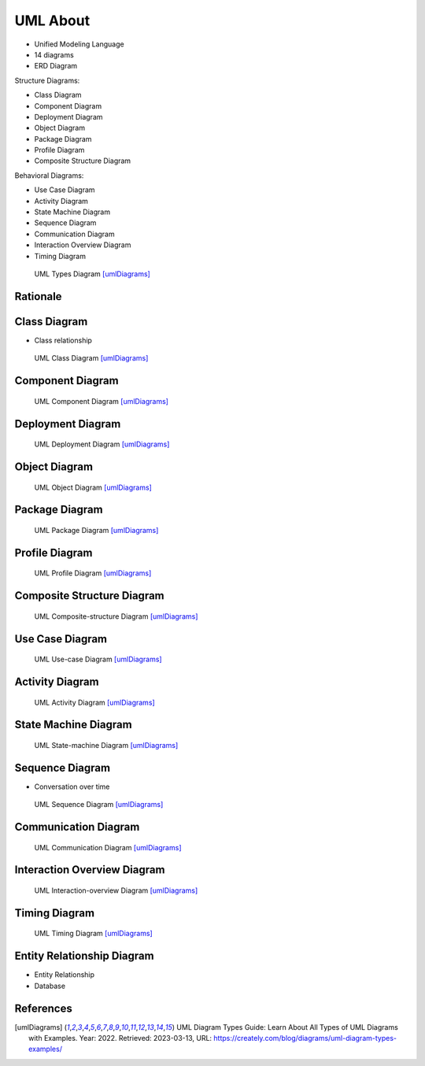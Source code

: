 UML About
=========
* Unified Modeling Language
* 14 diagrams
* ERD Diagram

Structure Diagrams:

* Class Diagram
* Component Diagram
* Deployment Diagram
* Object Diagram
* Package Diagram
* Profile Diagram
* Composite Structure Diagram

Behavioral Diagrams:

* Use Case Diagram
* Activity Diagram
* State Machine Diagram
* Sequence Diagram
* Communication Diagram
* Interaction Overview Diagram
* Timing Diagram


.. figure:: img/uml-diagram-types.png

    UML Types Diagram [umlDiagrams]_


.. figure:: img/uml-mermaid-classdiagram.png
.. figure:: img/uml-mermaid-sequencediagram-web.png


Rationale
---------
.. figure:: img/about-description-1.jpg
.. figure:: img/about-description-2.jpg


Class Diagram
-------------
* Class relationship

.. figure:: img/uml-diagram-class.jpg

    UML Class Diagram [umlDiagrams]_

.. figure:: img/uml-mermaid-classdiagram.png


Component Diagram
-----------------
.. figure:: img/uml-diagram-component.png

    UML Component Diagram [umlDiagrams]_


Deployment Diagram
------------------
.. figure:: img/uml-diagram-deployment.png

    UML Deployment Diagram [umlDiagrams]_


Object Diagram
--------------
.. figure:: img/uml-diagram-object.png

    UML Object Diagram [umlDiagrams]_


Package Diagram
---------------
.. figure:: img/uml-diagram-package.jpg

    UML Package Diagram [umlDiagrams]_


Profile Diagram
---------------
.. figure:: img/uml-diagram-profile.jpg

    UML Profile Diagram [umlDiagrams]_


Composite Structure Diagram
---------------------------
.. figure:: img/uml-diagram-composite-structure.jpg

    UML Composite-structure Diagram [umlDiagrams]_


Use Case Diagram
----------------
.. figure:: img/uml-diagram-use-case.png

    UML Use-case Diagram [umlDiagrams]_


Activity Diagram
----------------
.. figure:: img/uml-diagram-activity.png

    UML Activity Diagram [umlDiagrams]_


State Machine Diagram
---------------------
.. figure:: img/uml-diagram-state-machine.jpg

    UML State-machine Diagram [umlDiagrams]_


Sequence Diagram
----------------
* Conversation over time

.. figure:: img/uml-diagram-sequence.jpg

    UML Sequence Diagram [umlDiagrams]_

.. figure:: img/uml-mermaid-sequencediagram-web.png


Communication Diagram
---------------------
.. figure:: img/uml-diagram-communication.jpg

    UML Communication Diagram [umlDiagrams]_


Interaction Overview Diagram
----------------------------
.. figure:: img/uml-diagram-interaction-overview.jpg

    UML Interaction-overview Diagram [umlDiagrams]_


Timing Diagram
--------------
.. figure:: img/uml-diagram-timing.jpg

    UML Timing Diagram [umlDiagrams]_


Entity Relationship Diagram
---------------------------
* Entity Relationship
* Database

.. figure:: img/uml-mermaid-erd.png


References
----------
.. [umlDiagrams] UML Diagram Types Guide: Learn About All Types of UML Diagrams with Examples. Year: 2022. Retrieved: 2023-03-13, URL: https://creately.com/blog/diagrams/uml-diagram-types-examples/
